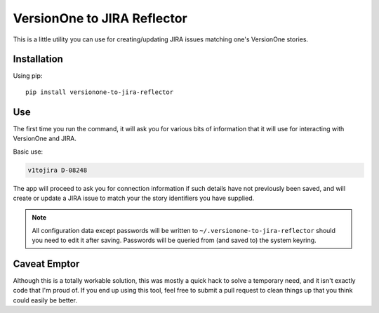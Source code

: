VersionOne to JIRA Reflector
============================


This is a little utility you can use for creating/updating JIRA issues
matching one's VersionOne stories.


Installation
------------

Using pip::

    pip install versionone-to-jira-reflector

Use
---

The first time you run the command, it will ask you for various bits
of information that it will use for interacting with VersionOne
and JIRA.

Basic use:

.. code-block::

   v1tojira D-08248

The app will proceed to ask you for connection information if such
details have not previously been saved, and will create or update
a JIRA issue to match your the story identifiers you have supplied.

.. note::

   All configuration data except passwords will be written to
   ``~/.versionone-to-jira-reflector`` should you need to edit it after
   saving.  Passwords will be queried from (and saved to) the system
   keyring.


Caveat Emptor
-------------

Although this is a totally workable solution, this was mostly a quick
hack to solve a temporary need, and it isn't exactly code that I'm
proud of.  If you end up using this tool, feel free to submit a pull
request to clean things up that you think could easily be better.
